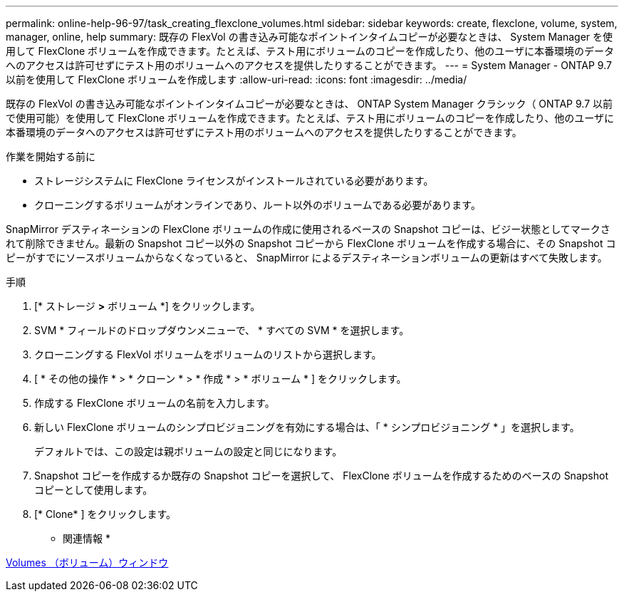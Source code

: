 ---
permalink: online-help-96-97/task_creating_flexclone_volumes.html 
sidebar: sidebar 
keywords: create, flexclone, volume, system, manager, online, help 
summary: 既存の FlexVol の書き込み可能なポイントインタイムコピーが必要なときは、 System Manager を使用して FlexClone ボリュームを作成できます。たとえば、テスト用にボリュームのコピーを作成したり、他のユーザに本番環境のデータへのアクセスは許可せずにテスト用のボリュームへのアクセスを提供したりすることができます。 
---
= System Manager - ONTAP 9.7 以前を使用して FlexClone ボリュームを作成します
:allow-uri-read: 
:icons: font
:imagesdir: ../media/


[role="lead"]
既存の FlexVol の書き込み可能なポイントインタイムコピーが必要なときは、 ONTAP System Manager クラシック（ ONTAP 9.7 以前で使用可能）を使用して FlexClone ボリュームを作成できます。たとえば、テスト用にボリュームのコピーを作成したり、他のユーザに本番環境のデータへのアクセスは許可せずにテスト用のボリュームへのアクセスを提供したりすることができます。

.作業を開始する前に
* ストレージシステムに FlexClone ライセンスがインストールされている必要があります。
* クローニングするボリュームがオンラインであり、ルート以外のボリュームである必要があります。


SnapMirror デスティネーションの FlexClone ボリュームの作成に使用されるベースの Snapshot コピーは、ビジー状態としてマークされて削除できません。最新の Snapshot コピー以外の Snapshot コピーから FlexClone ボリュームを作成する場合に、その Snapshot コピーがすでにソースボリュームからなくなっていると、 SnapMirror によるデスティネーションボリュームの更新はすべて失敗します。

.手順
. [* ストレージ *>* ボリューム *] をクリックします。
. SVM * フィールドのドロップダウンメニューで、 * すべての SVM * を選択します。
. クローニングする FlexVol ボリュームをボリュームのリストから選択します。
. [ * その他の操作 * > * クローン * > * 作成 * > * ボリューム * ] をクリックします。
. 作成する FlexClone ボリュームの名前を入力します。
. 新しい FlexClone ボリュームのシンプロビジョニングを有効にする場合は、「 * シンプロビジョニング * 」を選択します。
+
デフォルトでは、この設定は親ボリュームの設定と同じになります。

. Snapshot コピーを作成するか既存の Snapshot コピーを選択して、 FlexClone ボリュームを作成するためのベースの Snapshot コピーとして使用します。
. [* Clone* ] をクリックします。


* 関連情報 *

xref:reference_volumes_window.adoc[Volumes （ボリューム）ウィンドウ]
